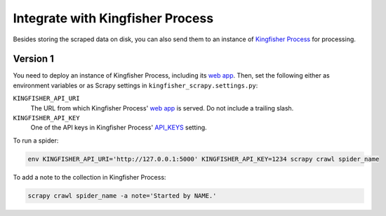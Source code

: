 Integrate with Kingfisher Process
=================================

Besides storing the scraped data on disk, you can also send them to an instance of `Kingfisher Process <https://kingfisher-process.readthedocs.io/>`_ for processing.

Version 1
---------

You need to deploy an instance of Kingfisher Process, including its `web app <https://kingfisher-process.readthedocs.io/en/latest/web.html#web-app>`__. Then, set the following either as environment variables or as Scrapy settings in ``kingfisher_scrapy.settings.py``:

``KINGFISHER_API_URI``
  The URL from which Kingfisher Process' `web app <https://kingfisher-process.readthedocs.io/en/latest/web.html#web-app>`_ is served. Do not include a trailing slash.
``KINGFISHER_API_KEY``
  One of the API keys in Kingfisher Process' `API_KEYS <https://kingfisher-process.readthedocs.io/en/latest/config.html#web-api>`__ setting.

To run a spider:

.. code-block:: bash

   env KINGFISHER_API_URI='http://127.0.0.1:5000' KINGFISHER_API_KEY=1234 scrapy crawl spider_name

To add a note to the collection in Kingfisher Process:

.. code-block:: bash

   scrapy crawl spider_name -a note='Started by NAME.'
